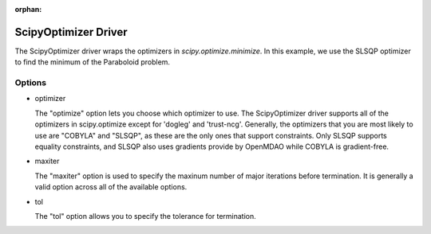 :orphan:

.. _scipyoptimizer:

ScipyOptimizer Driver
=====================

The ScipyOptimizer driver wraps the optimizers in `scipy.optimize.minimize`. In this example, we use the SLSQP
optimizer to find the minimum of the Paraboloid problem.

  .. embed-test::
      openmdao.drivers.tests.test_scipy_optimizer.TestScipyOptimizerFeatures.test_feature_basic

Options
-------

- optimizer

  The "optimize" option lets you choose which optimizer to use. The ScipyOptimizer driver supports all
  of the optimizers in scipy.optimize except for 'dogleg' and 'trust-ncg'. Generally, the optimizers that
  you are most likely to use are "COBYLA" and "SLSQP", as these are the only ones that support constraints.
  Only SLSQP supports equality constraints, and SLSQP also uses gradients provide by OpenMDAO while COBYLA is
  gradient-free.

  .. embed-test::
      openmdao.drivers.tests.test_scipy_optimizer.TestScipyOptimizerFeatures.test_feature_optimizer

- maxiter

  The "maxiter" option is used to specify the maxinum number of major iterations before termination. It
  is generally a valid option across all of the available options.

  .. embed-test::
      openmdao.drivers.tests.test_scipy_optimizer.TestScipyOptimizerFeatures.test_feature_maxiter

- tol

  The "tol" option allows you to specify the tolerance for termination.

  .. embed-test::
      openmdao.drivers.tests.test_scipy_optimizer.TestScipyOptimizerFeatures.test_feature_tol

.. tags:: Driver, optimization
